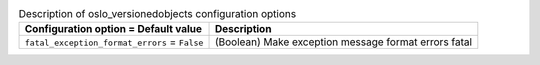 ..
    Warning: Do not edit this file. It is automatically generated from the
    software project's code and your changes will be overwritten.

    The tool to generate this file lives in openstack-doc-tools repository.

    Please make any changes needed in the code, then run the
    autogenerate-config-doc tool from the openstack-doc-tools repository, or
    ask for help on the documentation mailing list, IRC channel or meeting.

.. _nova-oslo_versionedobjects:

.. list-table:: Description of oslo_versionedobjects configuration options
   :header-rows: 1
   :class: config-ref-table

   * - Configuration option = Default value
     - Description

   * - ``fatal_exception_format_errors`` = ``False``

     - (Boolean) Make exception message format errors fatal
